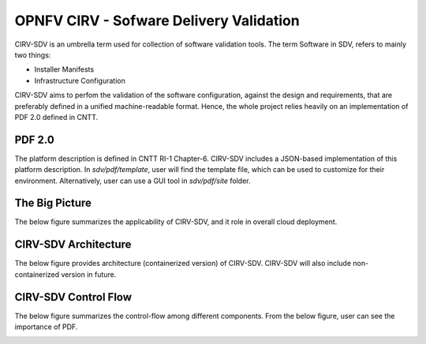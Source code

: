 .. This work is licensed under a Creative Commons Attribution 4.0 International License.
.. http://creativecommons.org/licenses/by/4.0
.. (c) OPNFV, Spirent Communications and others

****************************************
OPNFV CIRV - Sofware Delivery Validation
****************************************

CIRV-SDV is an umbrella term used for collection of software validation tools. The term Software in SDV, refers to mainly two things:

* Installer Manifests
* Infrastructure Configuration

CIRV-SDV aims to perfom the validation of the software configuration, against the design and requirements, that are preferably defined in a unified machine-readable format. Hence, the whole project relies heavily on an implementation of PDF 2.0 defined in CNTT.

=======
PDF 2.0
=======

The platform description is defined in CNTT RI-1 Chapter-6. CIRV-SDV includes a JSON-based implementation of this platform description. In *sdv/pdf/template*, user will find the template file, which can be used to customize for their environment. Alternatively, user can use a GUI tool in *sdv/pdf/site* folder.

===============
The Big Picture
===============

The below figure summarizes the applicability of CIRV-SDV, and it role in overall cloud deployment.

.. image:: ./cirv-bigpicture.png
  :width: 600

=====================
CIRV-SDV Architecture
=====================

The below figure provides architecture (containerized version) of CIRV-SDV. CIRV-SDV will also include non-containerized version in future.


.. image:: ./cirv-archi.png
  :width: 600

======================
CIRV-SDV Control Flow
======================

The below figure summarizes the control-flow among different components. From the below figure, user can see the importance of PDF.


.. image:: ./cirv-cf.png
  :width: 600
